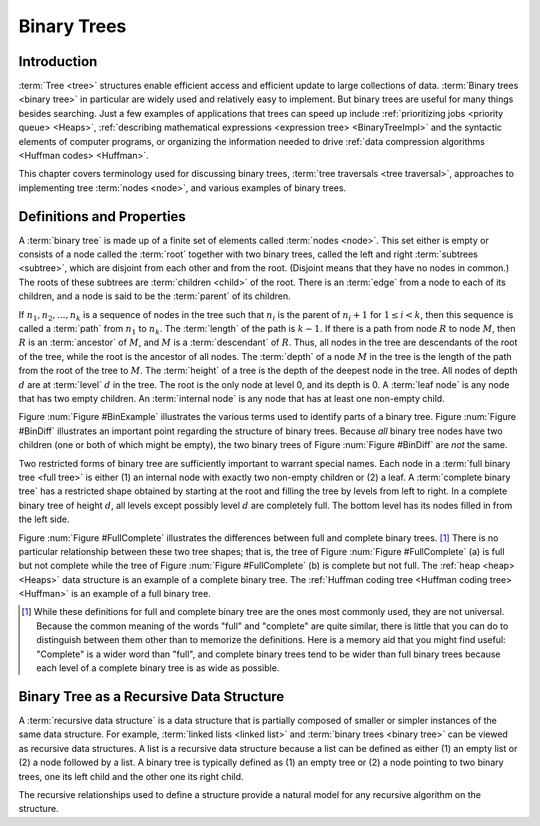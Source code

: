 .. This file is part of the OpenDSA eTextbook project. See
.. http://opendsa.org for more details.
.. Copyright (c) 2012-2020 by the OpenDSA Project Contributors, and
.. distributed under an MIT open source license.

.. avmetadata::
   :author: Cliff Shaffer
   :requires: binary tree intro
   :satisfies: binary tree terminology
   :topic: Binary Trees

Binary Trees
============

Introduction
------------

:term:`Tree <tree>` structures enable efficient access and efficient
update to large collections of data.
:term:`Binary trees <binary tree>` in particular are widely used and
relatively easy to implement.
But binary trees are useful for many things besides searching.
Just a few examples of applications that trees can speed up include
:ref:`prioritizing jobs <priority queue> <Heaps>`,
:ref:`describing mathematical expressions <expression tree> <BinaryTreeImpl>`
and the syntactic elements of computer programs,
or organizing the information needed to drive
:ref:`data compression algorithms <Huffman codes> <Huffman>`.

This chapter covers terminology used for discussing binary trees,
:term:`tree traversals <tree traversal>`, approaches to implementing
tree :term:`nodes <node>`, and various examples of binary trees.

Definitions and Properties
--------------------------

A :term:`binary tree` is made up of a finite set of elements
called :term:`nodes <node>`.
This set either is empty or consists of a node called the
:term:`root` together with two binary trees, called the left and
right 
:term:`subtrees <subtree>`, which are disjoint from each other and
from the root.
(Disjoint means that they have no nodes in common.)
The roots of these subtrees are
:term:`children <child>` of the root.
There is an :term:`edge` from a node to each of its children,
and a node is said to be the :term:`parent` of its children.

If :math:`n_1, n_2, ..., n_k`
is a sequence of nodes in the tree such
that :math:`n_i` is the parent of
:math:`n_i+1` for :math:`1 \leq i < k`,
then this sequence is called a :term:`path` from
:math:`n_1` to :math:`n_k`.
The :term:`length` of the path is :math:`k-1`.
If there is a path from node :math:`R` to node :math:`M`,
then :math:`R` is an :term:`ancestor` of :math:`M`, and
:math:`M` is a :term:`descendant` of :math:`R`.
Thus, all nodes in the tree are descendants of the root of the tree,
while the root is the ancestor of all nodes.
The :term:`depth` of a node :math:`M` in the tree is the length
of the path from the root of the tree to :math:`M`.
The :term:`height` of a tree is the depth of the
deepest node in the tree.
All nodes of depth :math:`d` are at
:term:`level` :math:`d` in the tree.
The root is the only node at level 0, and its depth is 0.
A :term:`leaf node` is any node that has two empty children.
An :term:`internal node` is
any node that has at least one non-empty child.

.. _BinExample:

.. inlineav:: BinExampCON dgm
   :links: AV/Binary/BinExampCON.css
   :scripts: AV/Binary/BinExampCON.js
   :align: justify

   A binary tree.
   Node :math:`A` is the root.
   Nodes :math:`B` and :math:`C` are :math:`A`'s children.
   Nodes :math:`B` and :math:`D` together form a subtree.
   Node :math:`B` has two children:
   Its left child is the empty tree and its right child is :math:`D`.
   Nodes :math:`A`, :math:`C`, and :math:`E` are ancestors of
   :math:`G`.
   Nodes :math:`D`, :math:`E`, and :math:`F` make up level 2 of
   the tree;
   node :math:`A` is at level 0.
   The edges from :math:`A` to :math:`C` to :math:`E` to :math:`G`
   form a path of length 3.
   Nodes :math:`D`, :math:`G`, :math:`H`, and :math:`I` are leaves.
   Nodes :math:`A`, :math:`B`, :math:`C`, :math:`E`, and
   :math:`F` are internal nodes.
   The depth of :math:`I` is 3.
   The height of this tree is 3.

.. _BinDiff:

.. inlineav:: BinDiffCON dgm
   :links: AV/Binary/BinDiffCON.css
   :scripts: AV/Binary/BinDiffCON.js
   :align: justify

   Two different binary trees.
   (a) A binary tree whose root has a non-empty left child.
   (b) A binary tree whose root has a non-empty right child.
   (c) The binary tree of (a) with the missing right child made explicit.
   (d) The binary tree of (b) with the missing left child made explicit.

Figure :num:`Figure #BinExample` illustrates the various terms used to
identify parts of a binary tree.
Figure :num:`Figure #BinDiff` illustrates an important point regarding
the structure of binary trees.
Because *all* binary tree nodes have two children
(one or both of which might be empty), the two binary
trees of Figure :num:`Figure #BinDiff` are *not* the same.

Two restricted forms of binary tree are sufficiently
important to warrant special names.
Each node in a :term:`full binary tree <full tree>`
is either (1) an internal node with exactly two non-empty children or
(2) a leaf.
A :term:`complete binary tree` has a restricted shape obtained by
starting at the root and filling the tree by levels from left to
right.
In a complete binary tree of height :math:`d`, all levels
except possibly level :math:`d` are completely full.
The bottom level has its nodes filled in from the left side.

.. _FullComplete:

.. inlineav:: FullCompCON dgm
   :links: AV/Binary/FullCompCON.css
   :scripts: AV/Binary/FullCompCON.js
   :align: center

   Examples of full and complete binary trees.

Figure :num:`Figure #FullComplete` illustrates the differences between
full and complete binary trees. [#]_
There is no particular relationship between these two tree shapes;
that is, the tree of Figure :num:`Figure #FullComplete` (a) is full
but not complete while the tree of Figure :num:`Figure #FullComplete`
(b) is 
complete but not full.
The :ref:`heap <heap> <Heaps>` data structure is an example
of a complete binary tree.
The :ref:`Huffman coding tree <Huffman coding tree> <Huffman>`
is an example of a full binary tree.

.. [#] While these definitions for full and complete binary tree are
       the ones most commonly used, they are not universal.
       Because the common meaning of the words "full" and "complete"
       are quite similar, there is little that you can do to
       distinguish between them other than to memorize the
       definitions.
       Here is a memory aid that you might find useful:
       "Complete" is a wider word than "full", and complete binary
       trees tend to be wider than full binary trees because each
       level of a complete binary tree is as wide as possible.


Binary Tree as a Recursive Data Structure
-----------------------------------------

A :term:`recursive data structure` is a data structure that is partially
composed of smaller or simpler instances of the same data structure.
For example, :term:`linked lists <linked list>` and
:term:`binary trees <binary tree>` can be viewed as recursive
data structures. 
A list is a recursive data structure because a list can be defined as
either (1) an empty list or (2) a node followed by a list.
A binary tree is typically defined as
(1) an empty tree or
(2) a node pointing to two binary trees, one its left child and the
other one its right child.

.. _ListRecDS:

.. inlineav:: ListRecDSCON dgm
   :links: AV/Binary/RecursiveDSCON.css
   :scripts: AV/Binary/ListRecDSCON.js
   :align: justify


.. _BinRecDS:

.. inlineav:: BinRecDSCON dgm
   :links: AV/Binary/RecursiveDSCON.css
   :scripts: AV/Binary/BinRecDSCON.js
   :align: justify
   
The recursive relationships used to define a structure provide a
natural model for any recursive algorithm on the structure.

.. inlineav:: SumBinaryTreeCON ss
   :long_name: Sum values in a Binary Tree Slide Show
   :links: AV/Binary/RecursiveDSCON.css
   :scripts: AV/Binary/SumBinaryTreeCON.js
   :output: show
